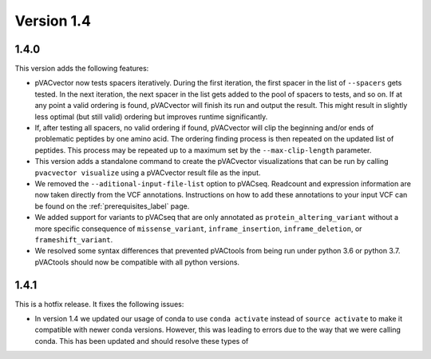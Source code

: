 Version 1.4
===========

1.4.0
-----

This version adds the following features:

- pVACvector now tests spacers iteratively. During the first iteration, the
  first spacer in the list of ``--spacers`` gets tested. In the next
  iteration, the next spacer in the list gets added to the pool of spacers to
  tests, and so on. If at any point a valid ordering is found, pVACvector will
  finish its run and output the result. This might result in slightly
  less optimal (but still valid) ordering but improves runtime significantly.
- If, after testing all spacers, no valid ordering if found, pVACvector will
  clip the beginning and/or ends of problematic peptides by one amino acid.
  The ordering finding process is then repeated on the updated list of
  peptides. This process may be repeated up to a maximum set by the
  ``--max-clip-length`` parameter.
- This version adds a standalone command to create the pVACvector
  visualizations that can be run by calling ``pvacvector visualize`` using a
  pVACvector result file as the input.
- We removed the ``--aditional-input-file-list`` option to pVACseq. Readcount and
  expression information are now taken directly from the VCF annotations.
  Instructions on how to add these annotations to your input VCF can be found
  on the :ref:`prerequisites_label` page.
- We added support for variants to pVACseq that are only annotated as
  ``protein_altering_variant`` without a more specific consequence of
  ``missense_variant``, ``inframe_insertion``, ``inframe_deletion``, or ``frameshift_variant``.
- We resolved some syntax differences that prevented pVACtools from being run
  under python 3.6 or python 3.7. pVACtools should now be compatible with all
  python versions.

1.4.1
-----

This is a hotfix release. It fixes the following issues:

- In version 1.4 we updated our usage of conda to use ``conda activate``
  instead of ``source activate`` to make it compatible with newer conda
  versions. However, this was leading to errors due to the way that we were
  calling conda. This has been updated and should resolve these types of
